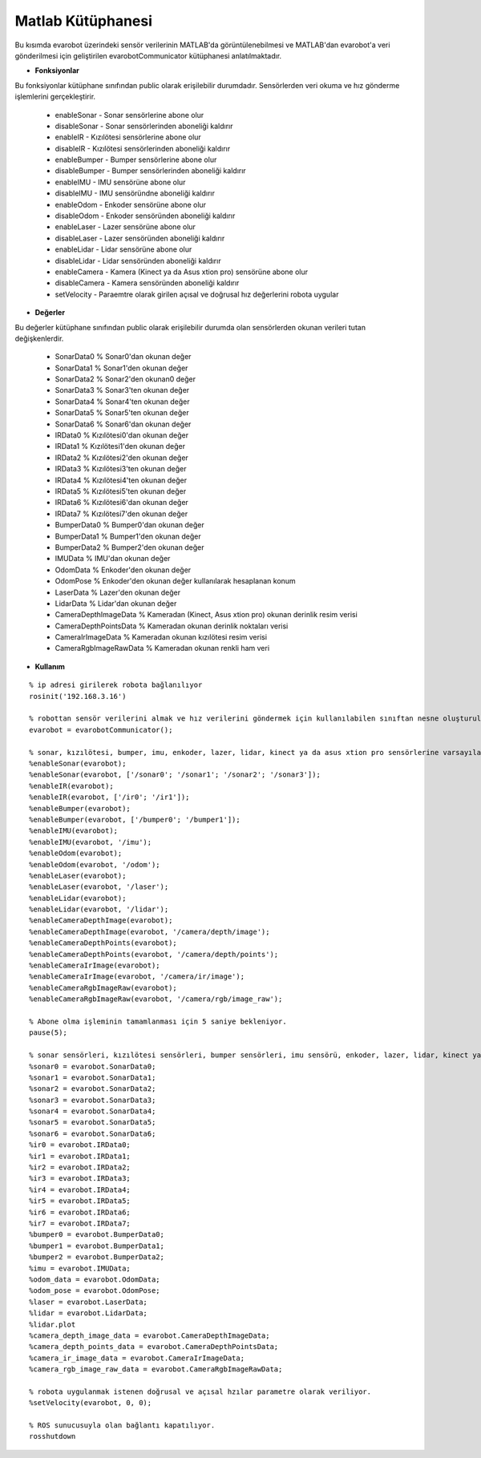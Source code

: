 Matlab Kütüphanesi
==================
Bu kısımda evarobot üzerindeki sensör verilerinin MATLAB'da görüntülenebilmesi ve 
MATLAB'dan evarobot'a veri gönderilmesi için geliştirilen evarobotCommunicator kütüphanesi anlatılmaktadır.

* **Fonksiyonlar**

Bu fonksiyonlar kütüphane sınıfından public olarak erişilebilir durumdadır. Sensörlerden veri okuma ve hız gönderme işlemlerini gerçekleştirir.

 - enableSonar        - Sonar sensörlerine abone olur
 - disableSonar       - Sonar sensörlerinden aboneliği kaldırır
 - enableIR           - Kızılötesi sensörlerine abone olur
 - disableIR          - Kızılötesi sensörlerinden aboneliği kaldırır
 - enableBumper       - Bumper sensörlerine abone olur
 - disableBumper      - Bumper sensörlerinden aboneliği kaldırır
 - enableIMU          - IMU sensörüne abone olur
 - disableIMU         - IMU sensöründne aboneliği kaldırır
 - enableOdom         - Enkoder sensörüne abone olur
 - disableOdom        - Enkoder sensöründen aboneliği kaldırır
 - enableLaser        - Lazer sensörüne abone olur
 - disableLaser       - Lazer sensöründen aboneliği kaldırır
 - enableLidar        - Lidar sensörüne abone olur
 - disableLidar       - Lidar sensöründen aboneliği kaldırır
 - enableCamera       - Kamera (Kinect ya da Asus xtion pro) sensörüne abone olur
 - disableCamera      - Kamera sensöründen aboneliği kaldırır
 - setVelocity        - Paraemtre olarak girilen açısal ve doğrusal hız değerlerini robota uygular
 

* **Değerler**

Bu değerler kütüphane sınıfından public olarak erişilebilir durumda olan sensörlerden okunan verileri tutan değişkenlerdir.

 - SonarData0                % Sonar0'dan okunan değer
 - SonarData1                % Sonar1'den okunan değer
 - SonarData2                % Sonar2'den okunan0 değer
 - SonarData3                % Sonar3'ten okunan değer
 - SonarData4                % Sonar4'ten okunan değer
 - SonarData5                % Sonar5'ten okunan değer
 - SonarData6                % Sonar6'dan okunan değer
 - IRData0                   % Kızılötesi0'dan okunan değer
 - IRData1                   % Kızılötesi1'den okunan değer
 - IRData2                   % Kızılötesi2'den okunan değer
 - IRData3                   % Kızılötesi3'ten okunan değer
 - IRData4                   % Kızılötesi4'ten okunan değer
 - IRData5                   % Kızılötesi5'ten okunan değer
 - IRData6                   % Kızılötesi6'dan okunan değer
 - IRData7                   % Kızılötesi7'den okunan değer
 - BumperData0               % Bumper0'dan okunan değer
 - BumperData1               % Bumper1'den okunan değer
 - BumperData2               % Bumper2'den okunan değer
 - IMUData                   % IMU'dan okunan değer 
 - OdomData                  % Enkoder'den okunan değer 
 - OdomPose                  % Enkoder'den okunan değer kullanılarak hesaplanan konum
 - LaserData                 % Lazer'den okunan değer
 - LidarData                 % Lidar'dan okunan değer
 - CameraDepthImageData      % Kameradan (Kinect, Asus xtion pro) okunan derinlik resim verisi 
 - CameraDepthPointsData     % Kameradan okunan derinlik noktaları verisi
 - CameraIrImageData         % Kameradan okunan kızılötesi resim verisi
 - CameraRgbImageRawData     % Kameradan okunan renkli ham veri


* **Kullanım**

::

	% ip adresi girilerek robota bağlanılıyor
	rosinit('192.168.3.16')

	% robottan sensör verilerini almak ve hız verilerini göndermek için kullanılabilen sınıftan nesne oluşturuluyor.
	evarobot = evarobotCommunicator();

	% sonar, kızılötesi, bumper, imu, enkoder, lazer, lidar, kinect ya da asus xtion pro sensörlerine varsayılan topik isimleri ya da istenilen topik isimleri ile abone olunuyor.
	%enableSonar(evarobot);
	%enableSonar(evarobot, ['/sonar0'; '/sonar1'; '/sonar2'; '/sonar3']);
	%enableIR(evarobot);
	%enableIR(evarobot, ['/ir0'; '/ir1']);
	%enableBumper(evarobot);
	%enableBumper(evarobot, ['/bumper0'; '/bumper1']);
	%enableIMU(evarobot);
	%enableIMU(evarobot, '/imu');
	%enableOdom(evarobot);
	%enableOdom(evarobot, '/odom');
	%enableLaser(evarobot);
	%enableLaser(evarobot, '/laser');
	%enableLidar(evarobot);
	%enableLidar(evarobot, '/lidar');
	%enableCameraDepthImage(evarobot);
	%enableCameraDepthImage(evarobot, '/camera/depth/image');
	%enableCameraDepthPoints(evarobot);
	%enableCameraDepthPoints(evarobot, '/camera/depth/points');
	%enableCameraIrImage(evarobot);
	%enableCameraIrImage(evarobot, '/camera/ir/image');
	%enableCameraRgbImageRaw(evarobot);
	%enableCameraRgbImageRaw(evarobot, '/camera/rgb/image_raw');

	% Abone olma işleminin tamamlanması için 5 saniye bekleniyor.
	pause(5);

	% sonar sensörleri, kızılötesi sensörleri, bumper sensörleri, imu sensörü, enkoder, lazer, lidar, kinect ya da asus xtion pro'dan abone olunun topik verileri alınıyor.
	%sonar0 = evarobot.SonarData0;
	%sonar1 = evarobot.SonarData1;
	%sonar2 = evarobot.SonarData2;
	%sonar3 = evarobot.SonarData3;
	%sonar4 = evarobot.SonarData4;
	%sonar5 = evarobot.SonarData5;
	%sonar6 = evarobot.SonarData6;
	%ir0 = evarobot.IRData0;
	%ir1 = evarobot.IRData1;
	%ir2 = evarobot.IRData2;
	%ir3 = evarobot.IRData3;
	%ir4 = evarobot.IRData4;
	%ir5 = evarobot.IRData5;
	%ir6 = evarobot.IRData6;
	%ir7 = evarobot.IRData7;
	%bumper0 = evarobot.BumperData0;
	%bumper1 = evarobot.BumperData1;
	%bumper2 = evarobot.BumperData2;
	%imu = evarobot.IMUData;
	%odom_data = evarobot.OdomData;
	%odom_pose = evarobot.OdomPose;
	%laser = evarobot.LaserData;
	%lidar = evarobot.LidarData;
	%lidar.plot
	%camera_depth_image_data = evarobot.CameraDepthImageData;
	%camera_depth_points_data = evarobot.CameraDepthPointsData;
	%camera_ir_image_data = evarobot.CameraIrImageData;
	%camera_rgb_image_raw_data = evarobot.CameraRgbImageRawData;

	% robota uygulanmak istenen doğrusal ve açısal hzılar parametre olarak veriliyor.
	%setVelocity(evarobot, 0, 0);

	% ROS sunucusuyla olan bağlantı kapatılıyor.
	rosshutdown
